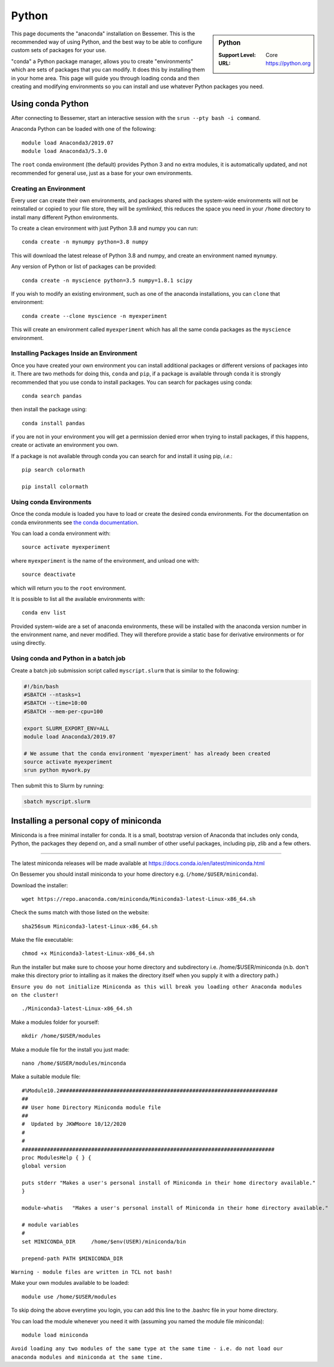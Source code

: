 .. _python_conda_bessemer:

Python
======

.. sidebar:: Python

   :Support Level: Core
   :URL: https://python.org


This page documents the "anaconda" installation on Bessemer. This is the
recommended way of using Python, and the best way to be able to configure custom
sets of packages for your use.

"conda" a Python package manager, allows you to create "environments" which are
sets of packages that you can modify. It does this by installing them in your
home area. This page will guide you through loading conda and then creating and
modifying environments so you can install and use whatever Python packages you
need.

Using conda Python
------------------

After connecting to Bessemer, start an interactive session
with the ``srun --pty bash -i command``.

Anaconda Python can be loaded with one of the following: ::

    module load Anaconda3/2019.07
    module load Anaconda3/5.3.0 

The ``root`` conda environment (the default) provides Python 3 and no extra
modules, it is automatically updated, and not recommended for general use, just
as a base for your own environments.


Creating an Environment
#######################

Every user can create their own environments, and packages shared with the
system-wide environments will not be reinstalled or copied to your file store,
they will be *symlinked*, this reduces the space you need in your ``/home``
directory to install many different Python environments.

To create a clean environment with just Python 3.8 and numpy you can run::

    conda create -n mynumpy python=3.8 numpy

This will download the latest release of Python 3.8 and numpy, and create an
environment named ``mynumpy``.

Any version of Python or list of packages can be provided::

    conda create -n myscience python=3.5 numpy=1.8.1 scipy

If you wish to modify an existing environment, such as one of the anaconda
installations, you can ``clone`` that environment::

    conda create --clone myscience -n myexperiment

This will create an environment called ``myexperiment`` which has all the
same conda packages as the ``myscience`` environment.


Installing Packages Inside an Environment
#########################################

Once you have created your own environment you can install additional packages
or different versions of packages into it. There are two methods for doing
this, ``conda`` and ``pip``, if a package is available through conda it is
strongly recommended that you use conda to install packages. You can search for
packages using conda::

    conda search pandas

then install the package using::

    conda install pandas

if you are not in your environment you will get a permission denied error
when trying to install packages, if this happens, create or activate an
environment you own.

If a package is not available through conda you can search for and install it
using pip, *i.e.*::

    pip search colormath

    pip install colormath


Using conda Environments
########################

Once the conda module is loaded you have to load or create the desired
conda environments. For the documentation on conda environments see
`the conda documentation <http://conda.pydata.org/docs/using/envs.html>`_.

You can load a conda environment with::

    source activate myexperiment

where ``myexperiment`` is the name of the environment, and unload one with::

    source deactivate

which will return you to the ``root`` environment.

It is possible to list all the available environments with::

    conda env list

Provided system-wide are a set of anaconda environments, these will be
installed with the anaconda version number in the environment name, and never
modified. They will therefore provide a static base for derivative environments
or for using directly.

Using conda and Python in a batch job
#####################################

Create a batch job submission script called ``myscript.slurm`` that is similar to the following:

.. code-block:: bash

   #!/bin/bash
   #SBATCH --ntasks=1
   #SBATCH --time=10:00
   #SBATCH --mem-per-cpu=100

   export SLURM_EXPORT_ENV=ALL
   module load Anaconda3/2019.07

   # We assume that the conda environment 'myexperiment' has already been created
   source activate myexperiment
   srun python mywork.py

Then submit this to Slurm by running:

.. code-block:: bash

   sbatch myscript.slurm



Installing a personal copy of miniconda
---------------------------------------


Miniconda is a free minimal installer for conda. It is a small, bootstrap version of Anaconda that includes only conda, Python, the packages they depend on, and a small number of other useful packages, including pip, zlib and a few others.

------------

The latest miniconda releases will be made available at https://docs.conda.io/en/latest/miniconda.html

On Bessemer you should install miniconda to your home directory e.g. (``/home/$USER/miniconda``).

Download the installer: ::

    wget https://repo.anaconda.com/miniconda/Miniconda3-latest-Linux-x86_64.sh

Check the sums match with those listed on the website: ::

    sha256sum Miniconda3-latest-Linux-x86_64.sh

Make the file executable: ::

    chmod +x Miniconda3-latest-Linux-x86_64.sh

Run the installer but make sure to choose your home directory and subdirectory i.e. /home/$USER/miniconda (n.b. don't make this directory prior to intalling as it makes the directory itself when you supply it with a directory path.)

``Ensure you do not initialize Miniconda as this will break you loading other Anaconda modules on the cluster!`` ::

    ./Miniconda3-latest-Linux-x86_64.sh
    
Make a modules folder for yourself: ::

    mkdir /home/$USER/modules
    
Make a module file for the install you just made: ::

    nano /home/$USER/modules/minconda
    
Make a suitable module file: ::

    #%Module10.2#####################################################################
    ##
    ## User home Directory Miniconda module file
    ##
    #  Updated by JKWMoore 10/12/2020
    #
    #
    ################################################################################
    proc ModulesHelp { } {
    global version

    puts stderr "Makes a user's personal install of Miniconda in their home directory available."
    }

    module-whatis   "Makes a user's personal install of Miniconda in their home directory available."

    # module variables
    #
    set MINICONDA_DIR     /home/$env(USER)/miniconda/bin

    prepend-path PATH $MINICONDA_DIR
    
``Warning - module files are written in TCL not bash!``
    
Make your own modules available to be loaded: ::

    module use /home/$USER/modules

To skip doing the above everytime you login, you can add this line to the .bashrc file in your home directory.

You can load the module whenever you need it with (assuming you named the module file miniconda): ::

    module load miniconda
    
``Avoid loading any two modules of the same type at the same time - i.e. do not load our anaconda modules and miniconda at the same time.``


